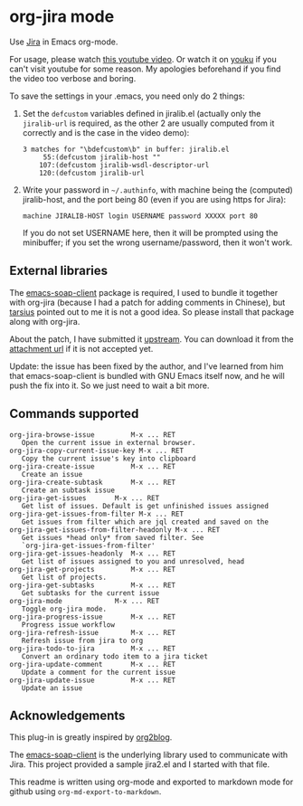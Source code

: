 * org-jira mode

Use [[http://www.atlassian.com/software/jira/overview/][Jira]] in Emacs org-mode.

For usage, please watch [[http://www.youtube.com/watch?v=6Sp3h1Qlf4w][this youtube video]]. Or watch it on [[http://v.youku.com/v_show/id_XNDc1NTIwOTY0.html][youku]] if
you can't visit youtube for some reason. My apologies beforehand if
you find the video too verbose and boring.

To save the settings in your .emacs, you need only do 2 things:

1. Set the ~defcustom~ variables defined in jiralib.el (actually only
   the =jiralib-url= is required, as the other 2 are usually computed
   from it correctly and is the case in the video demo):

    #+BEGIN_EXAMPLE
    3 matches for "\bdefcustom\b" in buffer: jiralib.el
         55:(defcustom jiralib-host ""
        107:(defcustom jiralib-wsdl-descriptor-url
        120:(defcustom jiralib-url
    #+END_EXAMPLE

2. Write your password in =~/.authinfo=, with machine being the
   (computed) jiralib-host, and the port being 80 (even if you are
   using https for Jira):

   #+BEGIN_EXAMPLE
   machine JIRALIB-HOST login USERNAME password XXXXX port 80
   #+END_EXAMPLE

   If you do not set USERNAME here, then it will be prompted using the
   minibuffer; if you set the wrong username/password, then it won't work.
    


** External libraries

The [[http://code.google.com/p/emacs-soap-client/source/checkout][emacs-soap-client]] package is required, I used to bundle it
together with org-jira (because I had a patch for adding comments in
Chinese), but [[https://github.com/baohaojun/org-jira/issues/8][tarsius]] pointed out to me it is not a good idea. So
please install that package along with org-jira.

About the patch, I have submitted it [[http://code.google.com/p/emacs-soap-client/issues/detail?id=16&colspec=ID%20Type%20Status%20Priority%20Owner%20Summary][upstream]]. You can download it
from the [[http://emacs-soap-client.googlecode.com/issues/attachment?aid=160000000&name=0001-Patch-for-soap-client.patch&token=0w4_XPg-Fe9sNqcTqgNP5RTXlXY%3A1359427017708][attachment url]] if it is not accepted yet.

Update: the issue has been fixed by the author, and I've learned from
him that emacs-soap-client is bundled with GNU Emacs itself now, and
he will push the fix into it. So we just need to wait a bit more.

** Commands supported

#+BEGIN_EXAMPLE
    org-jira-browse-issue         M-x ... RET
       Open the current issue in external browser.
    org-jira-copy-current-issue-key M-x ... RET
       Copy the current issue's key into clipboard
    org-jira-create-issue         M-x ... RET
       Create an issue
    org-jira-create-subtask       M-x ... RET
       Create an subtask issue
    org-jira-get-issues       M-x ... RET
       Get list of issues. Default is get unfinished issues assigned
    org-jira-get-issues-from-filter M-x ... RET
       Get issues from filter which are jql created and saved on the
    org-jira-get-issues-from-filter-headonly M-x ... RET
       Get issues *head only* from saved filter. See
       `org-jira-get-issues-from-filter'
    org-jira-get-issues-headonly  M-x ... RET
       Get list of issues assigned to you and unresolved, head
    org-jira-get-projects         M-x ... RET
       Get list of projects.
    org-jira-get-subtasks         M-x ... RET
       Get subtasks for the current issue
    org-jira-mode             M-x ... RET
       Toggle org-jira mode.
    org-jira-progress-issue       M-x ... RET
       Progress issue workflow
    org-jira-refresh-issue        M-x ... RET
       Refresh issue from jira to org
    org-jira-todo-to-jira         M-x ... RET
       Convert an ordinary todo item to a jira ticket
    org-jira-update-comment       M-x ... RET
       Update a comment for the current issue
    org-jira-update-issue         M-x ... RET
       Update an issue
#+END_EXAMPLE

** Acknowledgements

This plug-in is greatly inspired by [[https://github.com/punchagan/org2blog][org2blog]].

The [[http://code.google.com/p/emacs-soap-client/source/checkout][emacs-soap-client]] is the underlying library used to communicate
with Jira. This project provided a sample jira2.el and I started with
that file.

This readme is written using org-mode and exported to markdown mode
for github using ~org-md-export-to-markdown~.

